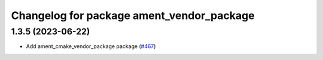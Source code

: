 ^^^^^^^^^^^^^^^^^^^^^^^^^^^^^^^^^^^^^^^^^^
Changelog for package ament_vendor_package
^^^^^^^^^^^^^^^^^^^^^^^^^^^^^^^^^^^^^^^^^^

1.3.5 (2023-06-22)
------------------
* Add ament_cmake_vendor_package package (`#467 <https://github.com/ament/ament_cmake/issues/467>`_)
